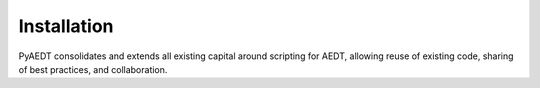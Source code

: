 Installation
============

PyAEDT consolidates and extends all existing capital around scripting for AEDT,
allowing reuse of existing code, sharing of best practices, and collaboration.

